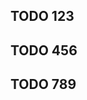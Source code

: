 ** TODO 123
DEADLINE: <2018-08-10 Fri 23:00> SCHEDULED: <2018-08-10 Fri 08:00>
** TODO 456
SCHEDULED: <2018-08-10 Fri 22:00>
** TODO 789
SCHEDULED: <2018-08-10 Fri 23:30>
